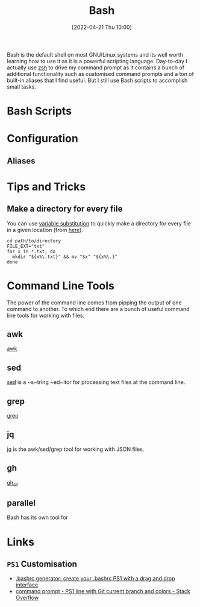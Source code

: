 :PROPERTIES:
:ID:       9c6257dc-cbef-4291-8369-b3dc6c173cf2
:END:
#+TITLE: Bash
#+DATE: [2022-04-21 Thu 10:00]
#+FILETAGS: :bash:programming:linux:

Bash is the default shell on most GNU/Linux systems and its well worth learning how to use it as it is a powerful
scripting language. Day-to-day I actually use [[id:a1b78518-31e8-4fd3-a36f-d8f152832138][zsh]] to drive my command prompt as it contains a bunch of additional
functionality such as customised command prompts and a ton of built-in aliases that I find useful. But I still use Bash
scripts to accomplish small tasks.

* Bash Scripts

* Configuration

** Aliases
:PROPERTIES:
:ID:       c7d811f9-5e9f-43b9-9b0b-d647a399756c
:END:

* Tips and Tricks

** Make a directory for every file

You can use [[http://www.gnu.org/software/bash/manual/bash.html#Shell-Parameter-Expansion][variable substitution]] to quickly make a directory for every file in a given location (from [[https://unix.stackexchange.com/a/220026/39149][here]]).

#+BEGIN_SRC bash eval:no
  cd path/to/directory
  FILE_EXT="txt"
  for x in *.txt; do
    mkdir "${x%\.txt}" && mv "$x" "${x%\.}"
  done
#+END_SRC

* Command Line Tools

The power of the command line comes from pipping the output of one command to another. To which end there are a bunch of
useful command line tools for working with files.

** awk

[[id:4d64ea2c-b91a-4162-8d79-889b05b5ba80][awk]]

** sed

[[id:16c65320-e19d-4bdc-ab55-c410860cddfa][sed]] is a ~s~tring ~ed~itor for processing text files at the command line.

** grep

[[id:1ffb126f-a7aa-4d26-a4d1-a7bfa8085abe][grep]]

** jq

[[id:a23966d2-0e34-4ebd-8a66-5d40c2ce6a43][jq]] is the awk/sed/grep tool for working with JSON files.

** gh

[[id:9a9076c8-7698-47b9-9cd3-c8b9e06d6694][gh_cli]]

** parallel

Bash has its own tool for
* Links

** ~PS1~ Customisation
+ [[https://bashrcgenerator.com/][.bashrc generator: create your .bashrc PS1 with a drag and drop interface]]
+ [[https://stackoverflow.com/questions/4133904/ps1-line-with-git-current-branch-and-colors][command prompt - PS1 line with Git current branch and colors - Stack Overflow]]

